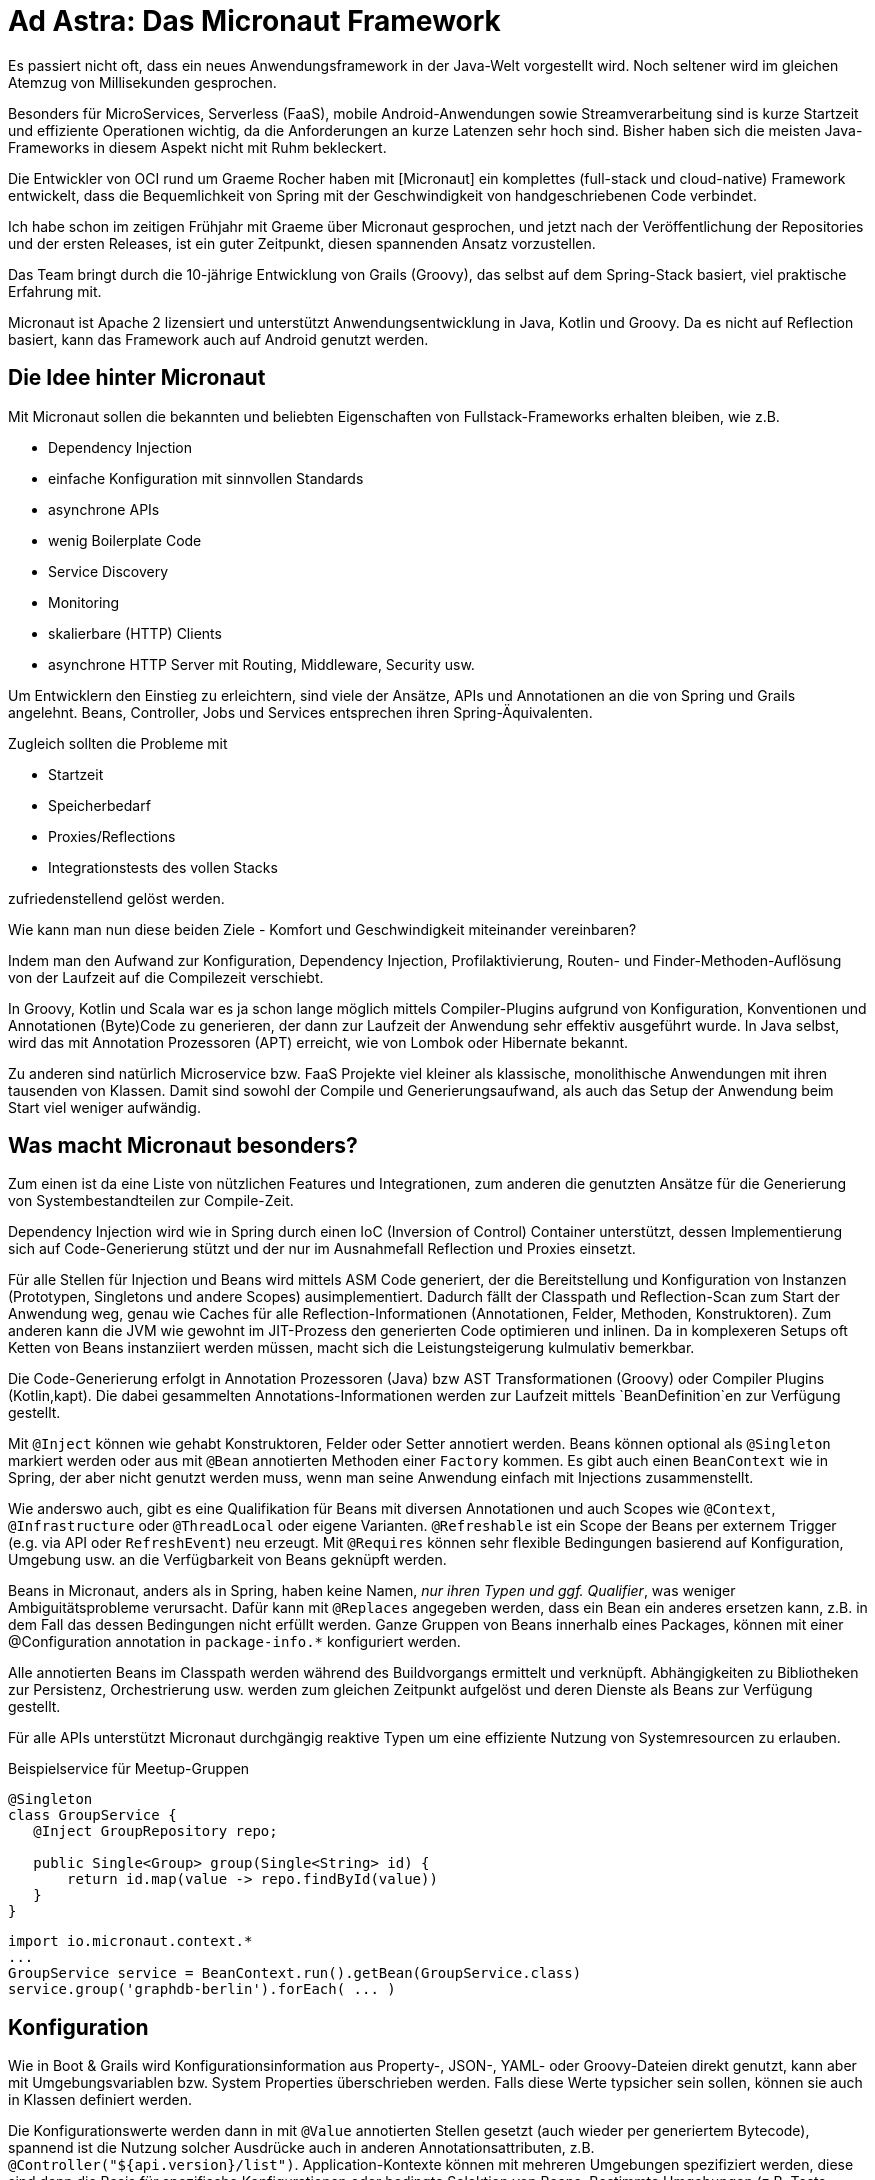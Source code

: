 = Ad Astra: Das Micronaut Framework


Es passiert nicht oft, dass ein neues Anwendungsframework in der Java-Welt vorgestellt wird.
Noch seltener wird im gleichen Atemzug von Millisekunden gesprochen.

Besonders für MicroServices, Serverless (FaaS), mobile Android-Anwendungen sowie Streamverarbeitung sind is kurze Startzeit und effiziente Operationen wichtig, da die Anforderungen an kurze Latenzen sehr hoch sind.
Bisher haben sich die meisten Java-Frameworks in diesem Aspekt nicht mit Ruhm bekleckert.

Die Entwickler von OCI rund um Graeme Rocher haben mit [Micronaut] ein komplettes (full-stack und cloud-native) Framework entwickelt, dass die Bequemlichkeit von Spring mit der Geschwindigkeit von handgeschriebenen Code verbindet.

Ich habe schon im zeitigen Frühjahr mit Graeme über Micronaut gesprochen, und jetzt nach der Veröffentlichung der Repositories und der ersten Releases, ist ein guter Zeitpunkt, diesen spannenden Ansatz vorzustellen.

Das Team bringt durch die 10-jährige Entwicklung von Grails (Groovy), das selbst auf dem Spring-Stack basiert, viel praktische Erfahrung mit.

Micronaut ist Apache 2 lizensiert und unterstützt Anwendungsentwicklung in Java, Kotlin und Groovy.
Da es nicht auf Reflection basiert, kann das Framework auch auf Android genutzt werden.

== Die Idee hinter Micronaut

Mit Micronaut sollen die bekannten und beliebten Eigenschaften von Fullstack-Frameworks erhalten bleiben, wie z.B. 

* Dependency Injection
* einfache Konfiguration mit sinnvollen Standards
* asynchrone APIs
* wenig Boilerplate Code
* Service Discovery
* Monitoring
* skalierbare (HTTP) Clients
* asynchrone HTTP Server mit Routing, Middleware, Security usw. 

Um Entwicklern den Einstieg zu erleichtern, sind viele der Ansätze, APIs und Annotationen an die von Spring und Grails angelehnt.
Beans, Controller, Jobs und Services entsprechen ihren Spring-Äquivalenten.

Zugleich sollten die Probleme mit

* Startzeit
* Speicherbedarf
* Proxies/Reflections
* Integrationstests des vollen Stacks

zufriedenstellend gelöst werden.

Wie kann man nun diese beiden Ziele - Komfort und Geschwindigkeit miteinander vereinbaren?

Indem man den Aufwand zur Konfiguration, Dependency Injection, Profilaktivierung, Routen- und Finder-Methoden-Auflösung von der Laufzeit auf die Compilezeit verschiebt.

In Groovy, Kotlin und Scala war es ja schon lange möglich mittels Compiler-Plugins aufgrund von Konfiguration, Konventionen und Annotationen (Byte)Code zu generieren, der dann zur Laufzeit der Anwendung sehr effektiv ausgeführt wurde.
In Java selbst, wird das mit Annotation Prozessoren (APT) erreicht, wie von Lombok oder Hibernate bekannt.

Zu anderen sind natürlich Microservice bzw. FaaS Projekte viel kleiner als klassische, monolithische Anwendungen mit ihren tausenden von Klassen.
Damit sind sowohl der Compile und Generierungsaufwand, als auch das Setup der Anwendung beim Start viel weniger aufwändig.

== Was macht Micronaut besonders?

// == Der kleine Unterschied: Code-Generierung

Zum einen ist da eine Liste von nützlichen Features und Integrationen, zum anderen die genutzten Ansätze für die Generierung von Systembestandteilen zur Compile-Zeit.

Dependency Injection wird wie in Spring durch einen IoC (Inversion of Control) Container unterstützt, dessen Implementierung sich auf Code-Generierung stützt und der nur im Ausnahmefall Reflection und Proxies einsetzt.

Für alle Stellen für Injection und Beans wird mittels ASM Code generiert, der die Bereitstellung und Konfiguration von Instanzen (Prototypen, Singletons und andere Scopes) ausimplementiert.
Dadurch fällt der Classpath und Reflection-Scan zum Start der Anwendung weg, genau wie Caches für alle Reflection-Informationen (Annotationen, Felder, Methoden, Konstruktoren). 
Zum anderen kann die JVM wie gewohnt im JIT-Prozess den generierten Code optimieren und inlinen.
Da in komplexeren Setups oft Ketten von Beans instanziiert werden müssen, macht sich die Leistungsteigerung kulmulativ bemerkbar.

Die Code-Generierung erfolgt in Annotation Prozessoren (Java) bzw AST Transformationen (Groovy) oder Compiler Plugins (Kotlin,kapt).
Die dabei gesammelten Annotations-Informationen werden zur Laufzeit mittels `BeanDefinition`en zur Verfügung gestellt.

Mit `@Inject` können wie gehabt Konstruktoren, Felder oder Setter annotiert werden. 
Beans können optional als `@Singleton` markiert werden oder aus mit `@Bean` annotierten Methoden einer `Factory` kommen.
Es gibt auch einen `BeanContext` wie in Spring, der aber nicht genutzt werden muss, wenn man seine Anwendung einfach mit Injections zusammenstellt.

Wie anderswo auch, gibt es eine Qualifikation für Beans mit diversen Annotationen und auch Scopes wie `@Context`, `@Infrastructure` oder `@ThreadLocal` oder eigene Varianten.
`@Refreshable` ist ein Scope der Beans per externem Trigger (e.g. via API oder `RefreshEvent`) neu erzeugt.
Mit `@Requires` können sehr flexible Bedingungen basierend auf Konfiguration, Umgebung usw. an die Verfügbarkeit von Beans geknüpft werden.

Beans in Micronaut, anders als in Spring, haben keine Namen, _nur ihren Typen und ggf. Qualifier_, was weniger Ambiguitätsprobleme verursacht.
Dafür kann mit `@Replaces` angegeben werden, dass ein Bean ein anderes ersetzen kann, z.B. in dem Fall das dessen Bedingungen nicht erfüllt werden.
Ganze Gruppen von Beans innerhalb eines Packages, können mit einer @Configuration annotation in `package-info.*` konfiguriert werden.

////

The key is a set of AST transformations (fro Groovy) and annotation processors (for Java) that generate classes that implement the BeanDefinition interface.

The ASM byte-code library is used to generate classes and because Micronaut knows ahead of time the injection points, there is no need to scan all of the methods, fields, constructors, etc. at runtime like other frameworks such as Spring do.

Also since reflection is not used in the construction of the bean, the JVM can inline and optimize the code far better resulting in better runtime performance and reduced memory consumption. This is particularly important for non-singleton scopes where the application performance depends on bean creation performance.

In addition, with Micronaut your application startup time and memory consumption is not bound to the size of your codebase in the same way as a framework that uses reflection. Reflection based IoC frameworks load and cache reflection data for every single field, method, and constructor in your code. Thus as your code grows in size so do your memory requirements, whilst with Micronaut this is not the case.
////

Alle annotierten Beans im Classpath werden während des Buildvorgangs ermittelt und verknüpft.
Abhängigkeiten zu Bibliotheken zur Persistenz, Orchestrierung usw. werden zum gleichen Zeitpunkt aufgelöst und deren Dienste als Beans zur Verfügung gestellt.

Für alle APIs unterstützt Micronaut durchgängig reaktive Typen um eine effiziente Nutzung von Systemresourcen zu erlauben.
// Micronaut will automatically discover dependency injection metadata on the classpath and wire the beans together according to injection points you define.

.Beispielservice für Meetup-Gruppen
----
@Singleton
class GroupService {
   @Inject GroupRepository repo;
   
   public Single<Group> group(Single<String> id) { 
       return id.map(value -> repo.findById(value))
   }
}
----

----
import io.micronaut.context.*
...
GroupService service = BeanContext.run().getBean(GroupService.class)
service.group('graphdb-berlin').forEach( ... )
----

== Konfiguration

Wie in Boot & Grails wird Konfigurationsinformation aus Property-, JSON-, YAML- oder Groovy-Dateien direkt genutzt, kann aber mit Umgebungsvariablen bzw. System Properties überschrieben werden.
Falls diese Werte typsicher sein sollen, können sie auch in Klassen definiert werden.

Die Konfigurationswerte werden dann in mit `@Value` annotierten Stellen gesetzt (auch wieder per generiertem Bytecode), spannend ist die Nutzung solcher Ausdrücke auch in anderen Annotationsattributen, z.B. `@Controller("${api.version}/list")`.
Application-Kontexte können mit mehreren Umgebungen spezifiziert werden, diese sind dann die Basis für spezifische Konfigurationen oder bedingte Selektion von Beans.
Bestimmte Umgebungen (z.B. Tests, Cloud) werden automatisch erkannt oder aus `MICRONAUT_ENVIRONMENTS` bzw. `micronaut.environments` gelesen.

== AOP zur Compile-Zeit

Zur Realisierung von systemübergreifenden Belangen (cross-cutting concerns) wie Logging, Transaktionen, Monitoring sind die Konzepte von AOP [HungerJS] weiterhin anwendbar.
Ursprünglich wurde im AOP-Lager auf dedizierte Compiler wie `aspectj` gesetzt, in den letzten 5-10 Jahren jedoch vermehrt auf Load-Time-Weaving bzw. Laufzeitproxies, z.B. für `@Transactional` in Spring gewechselt.

Micronaut geht jetzt wieder dazu zurück, Methodenersetzungen (Around-Advices) und das Hinzufügen neuer Klassenbestandteile und Verhaltens (Introduction-Advice) zur Compile-Zeit anzuwenden. 
Dabei werden die ursprünglichen Klassen durch beim Compilieren generierte Proxies ergänzt.

Für Around-Advices implementiert man eine Methode `MethodInterceptor.intercept(MethodInvocationContext)` die statt der originären (annotierten) Methode aufgerufen wird, und dann ggf. an diese delegiert.

.Beispiel Around Advice als Cache
[source,java]
----
@Singleton
class CacheInterceptor implementiert MethodInterceptor<Object,Object> {
   @Inject Cache<MethodCall,Object> cache;
   public Object intercept(MethodInvocationContext<Object, Object> context) {
       return cache.computeIfAbsent(methodCall(context), call -> context.proceed);
   }
}
----

.Memoized Annotation mit unserem CacheInterceptor
[source,java]
----
@Around 
@Type(CacheInterceptor.class) 
@Target(ElementType.METHOD) 
public @interface Memoized {}
----

.Anwendung der _Memoized_ Annotation
[source,java]
----
...
   @Memoized
   BigInteger factoral(BigInteger input) { ... }
...
----

Da die Compile-Reihenfolge nicht immer deterministisch ist, ist es sinnvoll, die eigenen AOP-Advices in einem separaten Modul (Jar) zu halten, damit sie im Projekt dann bereitstehen.

Introduction-Advices werden z.B. für Persistenz-Frameworks eingesetzt, oder im Micronauts Http-Client, sie werden adäquat implementiert.

// TODO Q Prototype proxy per instance ??? e.g. for introducing instance variables

Micronaut benutzt diese AOP-Mechanismen selbst für

* Validierung, JSR-303 mittels Hibernate-Validator
* Caching (synchron und asynchron), (z.B. mittels Caffeine oder Redis) `@Cacheable`
* Retry mit `@Retryable` auch auf asynchronen Methoden
* Retry für Beans (z.B. wenn Dienste (noch) nicht verfügbar sind)
* Circuit Breaker mit `@CircuitBreaker`
* Zeitlich gesteuerte Ausführung mittels `@Scheduled`
* `@Transactional` auch für Springs Variante mittels Alias
// , annotiert mit @Blocking für den korrekten I/O-ThreadPool

Nützlich für Resilienz ist auch `@Fallback` mit dem Klassen annotiert werden können, die im Fehlerfall ein "sicheres" Minimalverhalten bereitstellen.

Micronaut integriert auch Netflix' Hystrix Bibliothek die dedizierte Implementierungen für Resilienzmuster über Kommandos bereitstellt. 
Dazu müssen neben dem Einbinden von `io.micronaut.configuration:netflix-hystrix` nur kritische Methoden mit `@HystrixCommand` annotiert werden, ein Hystrix-Dashboard steht dann optional auch zur Verfügung.

Originäre Spring Projekte können auch mit Micronaut konfiguriert und genutzt werden, z.B. das deklarative Transaktionsmanagement würde dann über Micronaut AOP zur Compile-Zeit realisiert.

== Beispiele

Das Micronaut Tooling nutzt zur Zeit _Maven_ und _Gradle_ als Buildsysteme, in _IntelliJ_ muss das Annotation Processing aktiviert werden.
Laut Dokumentation wird dies in Eclipse nicht ausreichend unterstützt, so dass hier auf die Maven oder Gradle Integration zurückgegriffen werden muss, genauso für Kotlin Projekte.

Micronaut Anwendungen werden zu einem ausführbaren Jar oder Docker Container assembliert und können dann auf der jeweiligen Cloud-Infrakstruktur deployed werden.
Lokal kann man sie mit `./gradlew run` starten.

Die mitgelieferten Beispiele [MicronautExample] sind einfache Hello-World's für Java, Kotlin und Groovy, es gibt aber online auch Guides [MicronautGuides] mit lauffähigen Beispielen für spezifische Themen, wie z.B. Authentifizierung.

Im Beispielrepository findet sich auch eine komplette Anwendung, ein Petstore, der als "federated" Microservice-Architektur umgesetzt wurde.
Die Microservices werden über Consul orchestriert und benutzen jeweils Neo4j, MongoDB oder Redis als Datenbanken, zum Teil arbeiten sie mit GORM und integrieren exemplarisch die Twitter API.
Das Frontend ist eine einfache React-Anwendung, die auf eine Fassade (Storefront) zugreift die die einzelnen Services kapselt.
Die Dienste kommunizieren asynchron über HTTP, zum Teil auch per streaming, die APIs nutzen zumeist reaktive Ansätze.

Im folgenden Beispiel [MicronautMeet] werde ich die API von Meetup.com für Städte und Anmeldungen (RSVP) (stream.meetup.com/2/rsvps) konsumieren und dann mit verschiedenen Microservices diese Events verarbeiten, speichern, aggregieren.

////
// https://api.meetup.com/2/cities?offset=0&format=json&page=5&radius=50&order=size&desc=false&sig_id=136017342&sig=863d22f3c488d5914a5ab1b190a4ecacf5e8e137
// https://api.meetup.com/2/cities?page=5

// https://www.meetup.com/meetup_api/docs/stream/2/rsvps/#polling

// SNAPSHOTS https://oss.sonatype.org/content/groups/public/io/micronaut/
// CLI: https://oss.sonatype.org/content/groups/public/io/micronaut/cli/1.0.0-SNAPSHOT/
// Examples: https://github.com/micronaut-projects/micronaut-examples

//// 

== Erste Schritte mit der Micronaut CLI

Micronaut kann man als Binärreleases von der Website (Repository) herunterladen, leichter geht es aber mit SDKman [SDKMAN].
Damit wird Micronaut und das Kommandozeilentool `mn` installiert, laut Dokumentation funktioniert Micronaut mit Java 8 bis 10 (mit minimalen Anpassungen z.B. für `javax` Annotationen).

----
$ sdk install micronaut

$ mn --version
| Micronaut Version: 1.0.0.M1
| JVM Version: 1.8.0_172
----

Das Management von Micronaut Projekten erfolgt am Einfachsten über das `mn` Tool, entweder über den direkten Aufruf oder einen interaktiven Modus, der auch Kommandovervollständigung bietet.
Damit können Projekte, Controller, Http-Clients, Jobs, Funktionen (Serverless), Service-Förderation und vieles mehr erzeugt werden.
Die Aufrufe werden mit Flags gesteuert und können Profilen mit Templates für die Code-Generierung zugeordnet werden.
Die sogenannten "Features" können zur Zeit nur beim Erstellen des Projektes automatisiert aktiviert werden.
Später muss man der Dokumentation folgen und die Änderungen manuell vornehmen.
Man kann sich aber sehr gut vorstellen so eine Automatisierung mit [Atomist] umzusetzen.

.Erzeugung unseres Dienstes
----
mn create-app micro-meet-city
| Application created .../micro-meet-city
cd micro-meet-city
----

Erzeugt ein Projekt mit einer Gradle Build Konfiguration, der Klasse `Application` im Paket `micro.meet.city` für und `src/main/resources/application.yml` für Konfiguration.

----
public class Application {
    public static void main(String[] args) {
        Micronaut.run(Application.class);
    }
}
----

Der Port (`server.port`) wird zufällig ausgewählt oder aus Umgebungsvariablen geholt, man kann ihn aber auch festlagen.

.Fix Server-Port in src/main/resources/application.yml
----
micronaut:
    application:
        name: micro-meet-city
    server:
        port: 8888
----

Mit `./gradlew run` kann die Anwendung gestartet werden, nur ohne Controller, Jobs oder andere Dienste macht sie noch nichts.

== Http Server

Der asynchrone Http Server in Micronaut basiert auf Netty und ist darauf optimiert, serverseitigen Nachrichtenaustausch zwischen Services zu leisten und nicht primär als Browser-Endpunkt zu dienen.
Daher sind die Mime-Typen für Endpunkte standardmässig auch als `application/json` definiert und das Ausliefern statischer Resourcen muss explizit aktiviert werden.
Header, Pfad- und Query-Elemente, JSON bzw. Form-Daten können an POJOs oder direkt an Controller-Parameter gebunden werden.
Incrementelle Datei-Uploads (`MediaType.MULTIPART_FORM_DATA`) werden direkt unterstützt, z.B. über `Publisher<PartData>` oder `StreamingFileUpload` Parameter.
// Ebenso Downloads mittels `AttachedFile` oder mittels `StreamedFile(InputStream)`.

Asynchrone Methoden sollten in Micronaut das Mittel der Wahl sein.
Controller-Methoden mit reaktiven Ergebnistypen (z.B. `Observable, Publisher, CompletableFuture` etc.) werden asynchron in Netty ausgeführt, alle anderen in einem dedizierten I/O-Threadpool.
Das kann auch notwendig sein, wenn man fremde, synchrone Dienste aufruft, dann kann man Methoden auch mit `@Blocking` annotieren.

Server Sent Events (SSE, `text/event-stream`) kann man über einen `Publisher<Event<DataType>>` an die Konsumenten schicken.
Für die volle Http-Antwort mit Status, Header-Feldern und Body wird eine `HttpResponse` zurückgegeben.

Der Controller wird mittels Kommandozeile generiert.

----
mn create-controller City
----

Die generierte Methode wird modifiziert und gibt jetzt den Pfad-Parameter zurück.

----
@Controller("/city")
public class CityController {

    @Get("/echo/{text}")
    public Single<String> echo(String text) {
        return Single.just("> " + text);
    }
}
----

Positiv fällt die Startup-Zeit auf:

----
./gradlew assemble
java -jar build/libs/micro-meet-city-0.1-all.jar 
14:24:31.753 [main] INFO  io.micronaut.runtime.Micronaut - Startup completed in 989ms. Server Running: http://localhost:8888
----

Auch der Apache Bench Test ist nicht schlecht, für mein MacBook mit einer CPU.

----
ab -n5000 -c2 http://localhost:8888/city/echo/test
This is ApacheBench, Version 2.3 <$Revision: 1807734 $>

Concurrency Level:      2
Time taken for tests:   0.944 seconds
Complete requests:      5000
Failed requests:        0
Total transferred:      475000 bytes
HTML transferred:       30000 bytes
Requests per second:    5295.38 [#/sec] (mean)
Time per request:       0.378 [ms] (mean)
Time per request:       0.189 [ms] (mean, across all concurrent requests)
Transfer rate:          491.27 [Kbytes/sec] received

Percentage of the requests served within a certain time (ms)
  50%      0
  66%      0
  75%      0
  80%      0
  90%      0
  95%      1
  98%      1
  99%      1
 100%      7 (longest request)
----

// Für inkrementelles JSON Binding wird die asychrone JSON API von Jackson genutzt.

Unser Controller kann jetzt andere Dienste, wie z.B. Repositories benutzen, die einfach injected werden.

Wir können aber auch Daten von einer anderen API entgegennehmen und aufbereitet weitereichen.

Wenn die Controller keine blockierende Operationen aufrufen, werden sie trotzdem im Netty Event-Loop ausgeführt nachdem die Parameter-Informationen gelesen wurden, auch wenn keine reaktiven Typen genutzt wurden.

Micronaut Controller unterstützen wie Spring auch, das _RFC-6570 URI Template_ z.B. für Platzhalter im URI-String mit einer breiten Palette von Möglichkeiten, die in der Dokumentation erläutert werden.
Neben Variablen aus der URI können auch `Header`, `Cookie` und `Body` an Controller Methodenparameter gebunden werden.
Neben den üblichen HTTP-Verben, werden auch `@Patch`, `@Trace`, `@Options` unterstützt.


Http-Filter (Modifikation von Request bzw. Response sowie Tracing, Security) sind in Micronaut ebenfalls asynchron, und werden durch Implementierung von `HttpServerFilter.doFilter` gehandhabt und über eine `@Filter` Annotation an URL Muster gebunden.

Micronaut ist standardmässig zustandslos kann aber in-memory oder Redis-basierte Sessions bei Bedarf unterstützen, ähnlich wie bei Spring-Session.

Für die Fehlerbehandlung geht Micronaut einen interessanten Weg, es können Methoden (optional annotiert mit @Error) im Controller (oder global) deklariert werden, die als letzten Parameter einen bestimmten Exception-Typ ausweisen, dessen Verarbeitung dann in dieser Fehlerbehandlungsmethode erfolgt.

== Http Client

Micronaut unterstützt einen deklarativen Http-Client, der mittels `@Client` Annotation auf einem Interface oder einer abstrakten Klasse definiert wird.
Die Implementierung des Clients erfolgt in Micronaut-AOP durch eine Introduction-Advice.
Daneben gibt es noch einen low-level HTTP Client, z.B für Tests und reaktive Streams.

Wir wollen uns Informationen aus der Meetup API für Städte bedienen: https://api.meetup.com/2/cities?page=10

----
mn create-client City
----

Wir erstellen uns zuerst zwei minimale Pojos für das Abfrageergebnis und die Stadt.

.City und CityResult POJO
----
public class City {
  public long id;
  public String city;
  public String country;
  public double lon, lat;
}

class CityResult {
    public List<City> results;
}
----

Den generierten Client passen wir etwas an.

----
@Client("https://api.meetup.com/2")
public interface CityClient {

    @Get("/cities{?page}")
    public CityResult cities(int page);
}
----

Und benutzen ihn in unserem Controller:

----
@Controller("/city")
public class CityController {

    @Inject CityClient client;

    @Get("/list/{count:5}")
    public Stream<City> cities(int count) {
        return client.cities(5).results.stream();
    }
}
----

----
curl http://localhost:8888/city/list/1
[{"id":1007712,"city":"Dresden","country":"de","lon":13.739999771118164,"lat":51.04999923706055}]
----

Http-Clients sind auch sehr flexibel was das Parameter-Binding betrifft, sie können ebenso wie Controller-Methoden mittels Annotationen Parameter an URI's, Query-Parameter, Header, Cookies oder den Payload binden.
Auch die eingebauten Mechanismen zur Resilienz wie `@Retryable` und `@CircuitBreaker` lassen sich auf Http-Clients anwenden.

== Testing

Durch die kurze Start-Zeit von Micronaut Anwendungen, kann man sie in Unit- und Integrationstests direkt starten.
Mocking von Beans kann durch @Replaces und @Primary bzw. Qualifier im Testpaket erfolgen.
Auch die Nutzung testspezifischer, deklarativer Http-Clients für die eigenen Controller ist einfach möglich.
Test der Persistenzintegration erfolgt oft mit Datenbanksetups die entweder direkt im Prozess laufen oder von diesem gemanaged werden.

Für Tests kann man den `EmbeddedServer` nutzen.

.Test
----
public class CityControllerTest {
    private EmbeddedServer server;
    private CityControllerClient client;
    @Before
    public void setup() {
        this.server = ApplicationContext.run(EmbeddedServer.class);
        this.client = server.getApplicationContext().getBean(CityControllerClient.class);
    }
    @Test
    public void shouldReturnHello() {
        String response = client.cities(1).blockingGet();
        assertEquals(true, response.contains("\"country\":"));
    }
    @After
    public void cleanup() {
        this.server.stop();
    }
}
----


== Wiederkehrende Jobs

Wir wollen natürlich nicht immer wieder auf die Meetup API zugreifen, sondern die Informationen in unserer Datenbank (oder Cache) zwischenspeichern.

Für das regelmässige Abholen erzeugt man einen Job, in dem der Http Client ebenso benutzt wird, und die Daten mittels einem Repository speichert.

Micronaut unterstützt Jobs mit regelmässigem Aufrufen von `@Scheduled` Methoden, die auch mittels CRON-Syntax oder mittels Konfigurationsparametern gesteuert werden können.

----
mn create-job City
mn create-bean CityRepository
----

.Minimalistisches CityRepository
----
@Singleton
public class CityRepository {
   private final Map<Long,City> data=new ConcurrentHashMap<>();

   public void save(City c) {
      data.putIfAbsent(c.id, c);
   }
   public Stream<City> findByName(String name) {
      return data.values().stream().filter(c -> c.city.contains(name));
   }
}
----

.CityJob
----
@Singleton
public class CityJob {

    @Inject CityClient client;
    @Inject CityRepository repo;

    @Scheduled(fixedRate = "5m")
    public void process() {
        client.cities(5).forEach(repo::save);
    }
}
----

Jetzt können wir unser Repository auch im Controller verwenden.

----
    @Inject CityRepository repo;
    @Get("/named/{name}")
    public Stream<City> cities(String name) {
        return repo.findByName(name);
    }
----


----
curl http://localhost:8888/city/named/Ch
[{"id":1007724,"city":"Chemnitz","country":"de","lon":12.9,"lat":50.8},
 {"id":1007461,"city":"Cheská Lípa","country":"cz","lon":14.53,"lat":50.69}]
----

== Persistenz in Micronaut

Natürlich ist eine `ConcurrentHashMap` kein Ersatz für eine Datenbank.

Micronaut unterstützt zur Zeit Redis, relationale Datenbanken mittels Hibernate, MongoDB und Neo4j.
Bis auf Redis wird auch Objekt-Mapping mittels GORM (mit Groovy) angeboten.
// Für diese Datenbanken kann man jeweils auch mittels entsprechender Konfiguration und in-process Bibliotheken Testinstanzen für Integrationstest erzeugen.
Beispiele für diese Datenbankintegrationen findet man im Petstore.

Entweder man gibt beim Erzeugen des Projektes das jeweilige Persistenz-Feature (meist eine Datenbank pro Microservice) mit, oder fügt die Dependencies und Konfiguration manuell hinzu, die Details sind in der Dokumentation erläutert.

----
mn create-app <name> -feature bolt-neo4j
----

.build.gradle für bolt-neo4j
----
compile "io.micronaut.configuration:neo4j-bolt"
----

.Top-level Eintrag in application.yml (oder via Umgebungsvariablen `neo4j.uri`)
----
neo4j:
    uri: bolt://localhost
----

Dann kann man sich im Repository einen Neo4j-Driver bereitstellen lassen, und diesen benutzen.

----
@Inject Driver driver;

public void save(City city) {
   try (Session s = driver.session()) {
       String statement = "MERGE (c:City {id:$city.id}) ON CREATE SET c+=$city";
       s.writeTransaction(tx -> tx.run(statement, singletonMap("city", city.asMap())));
   }
}

public Stream<City> findByName(String name) {
   try (Session s = driver.session()) {
       String statement = "MATCH (c:City) WHERE c.city contains $name RETURN c";
       return s.readTransaction(tx -> tx.run(statement, singletonMap("name",name)))
               .list(record -> new City(record.get("c").asMap())).stream();
   }
}
----

== Fazit

Neben Geschwindigkeit und Kompaktheit beeindruckt Micronaut mit seinem Funktionsumfang, Beispielen und Dokumentation.
Im zweiten Teil im nächsten Heft möchte ich Micronauts Fähigkeiten rund um Cloud-Native, Unterstützung von Function as a Service (FaaS) und die Nutzung reaktiver Ansätze näher beleuchten.
Bis dahin freue ich mich schon auf neue Releases udn Features und möchte jeden ermuntern, das Framework auch auszuprobieren.

== Referenzen

* Micronaut GitHub https://github.com/micronaut-projects
* Micronaut Docs: https://docs.micronaut.io
* Main Website: https://micronaut.io
* Video: 
* Micronaut Guides: https://guides.micronaut.io/
* FAQ: https://micronaut.io/faq.html
* Micronaut Getting Started: https://medium.com/@jonashavers/getting-started-with-micronaut-595515985a98
* GORM-Neo4j: http://gorm.grails.org/latest/neo4j
* MicroMeet: https://github.com/jexp/neo4j-micronaut-meetup


////
= Teil 2: Micronaut ist ein "cloud-native" Weltbürger

== Cloud Native

Da Micronaut im Jahre 2018 das Licht der Welt erblickt hat, ist neben den reaktiven und asynchronen Operationen für Microservices auch eine enge Integration in Clouddienste ("cloud-native") vorauszusetzen.
Das Framework konnte aus den Erfahrungen von Spring Cloud und anderen Bibliotheken schöpfen.
Daher sind die entsprechenden Funktionalitäten für Springentwickler vertraut.

Relevante Features sind:

* verteilte Konfiguration
* Service Discovery
* Client Side Load Balancing
* Distributed Tracing
* Cloud Functions (Serverless)

Micronaut kann von AWS bis Heroku mindestens 8 verschiedene Cloud-Umgebungen erkennen und damit bedingte Konfiguration, Config-Dateien und Beans ermöglichen.
Zusätzlich stehen dann Metainformationen der Maschine und Umgebung in `ServiceInstance.getMetadata()` zur Verfügung.

// Die ServiceInstance ist im `ApplicationContext` verfügbar (embedded) oder wird vom `DiscoveryService` oder `LoadBalancer` geladen.

----
LoadBalancer loadBalancer = loadBalancerResolver.resolve("some-service");
Flowable.fromPublisher(loadBalancer.select())
        .subscribe((instance) ->
    ConvertibleValues<String> metaData = instance.getMetadata();
    ...
);
----

Consul (HashiCorp), Kubernetes und Eureka können für Aspekte wie verteilte Konfiguration, Service Discovery und Healthchecks genutzt werden, beim Erstellen einer Anwendung kann man sie als "Feature" hinzuwählen.
// , Zookeeper, DNS,
// Micronaut kann auch mit einer Kubernetes Laufzeitumgebung kommunizieren.
// Die Clients für Consul und Eureka sind mittels Hausmitteln von Micronaut implementiert.

Im Petstore Beispiel wird Consul genutzt.

Konfigurierte Eigenschaften werden transparent aus den verteilten Diensten (aus dem `/config/application[,prod]` Verzeichnis) gelesen und wie reguläre Properties aufgelöst.
Anwendungs-Instanzen können sich nach dem Start unter ID (Anwendungsname) und Tags bei der Service Discovery registrieren.
Der `DiscoveryClient` findet registrierte Service-Instanzen, einfacher geht es aber mit einer benannten `@Client` Annotation an dem HttpClient der mit der Zielanwendung kommunizieren soll.
Verfügbarkeit von Diensten kann über die "Healthcheck"-Integration (mit Testfrequenz und TTL für Einträge) sichergestellt werden.

Um die Ausfallsicherheit zu erhöhen, können für jeden Service mehrere Instanzen verfügbar sein, diese werden dann vom DiscoveryClient über `LoadBalancer.select()` nacheinander asynchron zur Verfügung gestellt. Auch dort sind Mechanismen wie Retry und CircuitBreaker aktiv.

Um Nachvollziehbarkeit von Microservice Interaktionen herzustellen, unterstützt Micronaut die OpenTracing API mittels Konfiguration und Annotationen für Scope und Parameter. 
`Zipkin` und `Jaeger` werden als Bibliotheken integriert.

=== Cloud Functions

Aufgrund seiner Performance-Characteristiken für Startup, Latenz und Speicherverbraucht ist Micronaut auch besser für Cloud-Funktionen (Serverless) geeignet als traditionelle Frameworks.
Dabei wird von der Cloud-Infrastruktur keine Anwendung mehr deployed sondern nur einzelne Funktionen, die ggf. für eine gewisse Zeit aktiv (hot) gehalten werden.
Zur Zeit wird AWS Lambda unterstützt, andere Frameworks sollen folgen.

Man kann mittels `mn create-function <name> [-lang Kotlin]` das entsprechende Gerüst generieren.
// Dabei wird eine `FunctionApplication` als Hauptklasse genutzt und j
Jede mit `@FunctionBean` annotierte Klasse, die eines der `java.util.Function` Interfaces (Supplier, Consumer, BiConsumer, Function, BiFunction) implementiert kann als Cloud-Function deployed werden.
Dann werden die Funktionen beim DiscoveryService registriert und stehen mittels (ggf. reactive) `@FunctionClient` annotiertem Interface zum Aufruf zur Verfügung.
Abhängigkeiten und Konfiguration können wie gehabt injiziert werden.
Zum Test können die Funktionen auch lokal als Web-Anwendung ausgeführt werden.
In Groovy ist das einfacher, da dort Top-Level Funktionen direkt deklariert werden können.

== Monitoring


TODO publish with docker or to heroku?

== Code-Generierung

== Profiles

== Federations

== Functions (AWS Lambda)
////
////
Ich:hello-world-lambda mh$ mn help create-federation
| Command: create-federation
| Description:
Creates a federation of services

| Usage:
create-federation [NAME] --services [SERVICENAME-A SERVICENAME-B ...]

| Arguments:
* Federation Name - The name of the federation to create. (OPTIONAL)

| Flags:
* inplace - Used to create a service using the current directory
* build - Which build tool to configure. Possible values: "gradle", "maven".
* profile - The profile to use
* features - The features to use
* services - The names of the services to create
Ich:hello-world-lambda mh$ mn help create-function
| Command: create-function
| Description:
Creates a serverless function application

| Usage:
create-function [NAME] -lang [LANG] -provider [PROVIDER]

| Arguments:
* Function Name - The name of the function to create. (OPTIONAL)

| Flags:
* inplace - Used to create a service using the current directory
* build - Which build tool to configure. Possible values: "gradle", "maven".
* features - The features to use
* lang - Which language to use. Possible values: "java", "groovy", "kotlin".
* provider - Which cloud provider to use. Possible values: "aws".
* test - Which test framework to use. Possible values: "junit", "spock", "spek".
Ich:hello-world-lambda mh$ mn help list-profiles
| Command: list-profiles
| Description:
Lists the available profiles

| Usage:
mn list-profiles
Ich:hello-world-lambda mh$ mn list-profiles
| Available Profiles
--------------------
* function-aws - The function profile for AWS Lambda
* function - The function profile
* federation - The federation profile
* service - The service profile
* base - The base profile
Ich:hello-world-lambda mh$ mn profile-info function-aws
Profile: function-aws
--------------------
The function profile for AWS Lambda

Provided Commands:
--------------------
* help - Prints help information for a specific command
* create-job - Creates a job with scheduled method
* create-bean - Creates a singleton bean

Provided Features:
--------------------
* function-aws-kotlin - Creates AWS Lambda function using Kotlin
* test-aws-spek - Creates Spek test for AWS function
* test-aws-spock - Creates Spock test for AWS function
* function-aws-groovy - Creates an AWS Lambda function using Groovy
* test-aws-junit - Creates JUnit test for AWS function
* function-aws-java - Creates an AWS Lambda function using Java
* discovery-consul - Adds support for Service Discovery with Consul (https://www.consul.io)
* hibernate-jpa - Adds support for Hibernate/JPA
* mongo-gorm - Configures GORM for MongoDB for Groovy applications
* mongo-reactive - Adds support for the Mongo Reactive Streams Driver
* neo4j-gorm - Configures GORM for Neo4j for Groovy applications
* config-consul - Adds support for Distributed Configuration with Consul (https://www.consul.io)
* http-server - Adds support for running a Netty server
* neo4j-bolt - Adds support for the Neo4j Bolt Driver
* tracing-jaeger - Adds support for distributed tracing with Jaeger (https://www.jaegertracing.io)
* security-jwt - Adds support for JWT (JSON Web Token) based Authentication
* junit - Adds support for the JUnit testing framework
* hibernate-gorm - Adds support for GORM persistence framework
* java - Adds support for Java in the application
* kotlin - Adds support for Kotlin in the application
* spek - Adds support for the Spek testing framewokr
* redis-lettuce - Configures the Lettuce driver for Redis
* jdbc-hikari - Configures SQL DataSource instances using Hikari Connection Pool
* jdbc-tomcat - Configures SQL DataSource instances using Tomcat Connection Pool
* discovery-eureka - Adds support for Service Discovery with Eureka
* http-client - Adds support for creating HTTP clients
* jdbc-dbcp - Configures SQL DataSource instances using Commons DBCP
* spock - Adds support for the Spock testing framework
* groovy - Adds support for Groovy in the application
* security-session - Adds support for Session based Authentication
* tracing-zipkin - Adds support for distributed tracing with Zipkin (https://zipkin.io)

////


////
== Feedback

* mn commands to run / test etc.
* deployment to heroku

Ask Graeme:

- Portion of conscoiulsy "interpreted" vs. "compiled/generated" code?
- Options for folks to add their own Plugins?
- GraalVM?
- Stream processing / Kafka / Akka equivalent?
- CLI/Shell ?
- TODO Question Http2?
- Parameter binding by parameter name? (b/c compile time information)
- is there a way to declare Controller methods as lambdas?
- graphql?
////

== Asynchroner Client

Neben dem regulären HTTP-Client kann man JSON- und Event-Streams mit dem `RxStreamingHttpClient` nutzen, ein deklarativer Client ist für die Zukunft geplant.

Auch die eigenen Services können Daten und Events von Controller zu Client streamen, wie auch im Petstore für Angebote `Offer` gezeigt wird.

In meinem Fall möchte ich von der streaming Meetup-API lesen und dann die erhaltenen Daten in unserem System bereitstellen.

In einem RSVP Event sind 6 Elemente enthalten: `Member, Group, Event, Venue, Rsvp, GroupTopic`.

////
zwischenspeichern und an einem Endpunkt pro Datentyp für die Konsumenten bereitstellen
Die Reactive Streams API erlaubt mit den Datenstrom zu splitten und 
Wir können die Events in unserem System z.b. auch auf Kakfa Topics verteilen und unsere anderen Services die relevanten Topics abbonieren lassen.
RxHttpClient

////

.RsvpController
----
@Controller("/rsvp")
public class RsvpController {

@Inject @Client("https://stream.meetup.com") 
RxStreamingHttpClient rxClient;

@Get(value = "/", produces = MediaType.APPLICATION_JSON_STREAM)
public Publisher<Rsvp> stream() {
    return rxClient.jsonStream(HttpRequest.GET("/2/rsvps"), Rsvp.class);
}
----





////
== Features

* Entwicklung von asynchronen, nicht-blockierenden Anwendungen
* non-blocking Server, basierend auf Netty
* Unterstützt Reactive Streams (RxJava 2, Reactor, Akka)
* Startzeit von *weniger als einer Sekunde*
* Winzige Prozessesse, die mit Heapgrößen von 8MB auskommen
* Keine Reflection zur Laufzeit
* Dependency Injection & AOP (Aspekte Orientierte Programmierung API) zur Compile Zeit
* Load balancing
* Integrierte Unterstützung von SQL und NoSQL (MongoDB, Redis, Neo4j, Cassandra) Datenbanken über entsprechende Bibliotheken (GORM, Hibernate)
* Unit- und Integrationstests mit dem vollen Stack, dank minimaler Latenz
* Deklarativer, reaktiver HTTP-Client auch auf Netty Basis

////

----
mn create-client rsvp
| Rendered template Client.java to destination src/main/java/micro/meetups/RsvpClient.java
----

----
@Client("rsvp")
public interface RsvpClient {

    @Get("/")
    public HttpStatus index();
}
----


////
mn help

Usage (optionals marked with *):'
mn [target] [arguments]*'

| Examples:
$ mn create-app my-app

| Language support for Groovy and/or Kotlin can be enabled with the corresponding feature::
$ mn create-app my-groovy-app -features=groovy
$ mn create-app my-kotlin-app -features=kotlin

| Available Commands (type mn help 'command-name' for more info):
| Command Name                          Command Description
----------------------------------------------------------------------------------------------------
create-bean                             Creates a singleton bean
create-client                           Creates a client interface
create-controller                       Creates a controller and associated test
create-job                              Creates a job with scheduled method
help                                    Prints help information for a specific command

////


//// 

TODO change code to reactive types

.CityController
----
@Inject CityRepository repo

@Post("/")
public Single<HttpResponse<Event>> save(@Body Single<City> event) { 
    return event.map(ev -> {
                repo.save(event.getId(), ev); 
                return HttpResponse.created(ev); 
            }
    );
}

@Post("/")
public CompletableFuture<HttpResponse<Group>> save(@Body CompletableFuture<Group> group) {
    return group.thenApply(g -> {
                repo.save(g.getId(), g);
                return HttpResponse.created(g);
            }
    );
}
----
////